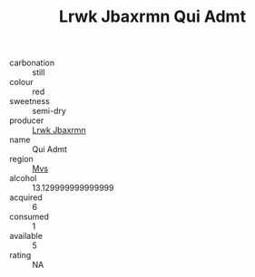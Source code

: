 :PROPERTIES:
:ID:                     2254abb9-ba9e-4e41-8c42-6b40aa94417d
:END:
#+TITLE: Lrwk Jbaxrmn Qui Admt 

- carbonation :: still
- colour :: red
- sweetness :: semi-dry
- producer :: [[id:a9621b95-966c-4319-8256-6168df5411b3][Lrwk Jbaxrmn]]
- name :: Qui Admt
- region :: [[id:70da2ddd-e00b-45ae-9b26-5baf98a94d62][Mvs]]
- alcohol :: 13.129999999999999
- acquired :: 6
- consumed :: 1
- available :: 5
- rating :: NA


